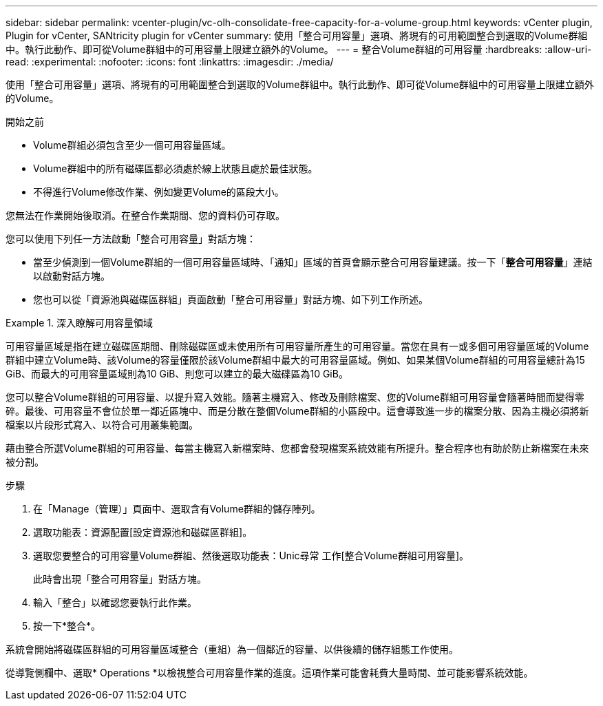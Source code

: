 ---
sidebar: sidebar 
permalink: vcenter-plugin/vc-olh-consolidate-free-capacity-for-a-volume-group.html 
keywords: vCenter plugin, Plugin for vCenter, SANtricity plugin for vCenter 
summary: 使用「整合可用容量」選項、將現有的可用範圍整合到選取的Volume群組中。執行此動作、即可從Volume群組中的可用容量上限建立額外的Volume。 
---
= 整合Volume群組的可用容量
:hardbreaks:
:allow-uri-read: 
:experimental: 
:nofooter: 
:icons: font
:linkattrs: 
:imagesdir: ./media/


[role="lead"]
使用「整合可用容量」選項、將現有的可用範圍整合到選取的Volume群組中。執行此動作、即可從Volume群組中的可用容量上限建立額外的Volume。

.開始之前
* Volume群組必須包含至少一個可用容量區域。
* Volume群組中的所有磁碟區都必須處於線上狀態且處於最佳狀態。
* 不得進行Volume修改作業、例如變更Volume的區段大小。


您無法在作業開始後取消。在整合作業期間、您的資料仍可存取。

您可以使用下列任一方法啟動「整合可用容量」對話方塊：

* 當至少偵測到一個Volume群組的一個可用容量區域時、「通知」區域的首頁會顯示整合可用容量建議。按一下「*整合可用容量*」連結以啟動對話方塊。
* 您也可以從「資源池與磁碟區群組」頁面啟動「整合可用容量」對話方塊、如下列工作所述。


.深入瞭解可用容量領域
====
可用容量區域是指在建立磁碟區期間、刪除磁碟區或未使用所有可用容量所產生的可用容量。當您在具有一或多個可用容量區域的Volume群組中建立Volume時、該Volume的容量僅限於該Volume群組中最大的可用容量區域。例如、如果某個Volume群組的可用容量總計為15 GiB、而最大的可用容量區域則為10 GiB、則您可以建立的最大磁碟區為10 GiB。

您可以整合Volume群組的可用容量、以提升寫入效能。隨著主機寫入、修改及刪除檔案、您的Volume群組可用容量會隨著時間而變得零碎。最後、可用容量不會位於單一鄰近區塊中、而是分散在整個Volume群組的小區段中。這會導致進一步的檔案分散、因為主機必須將新檔案以片段形式寫入、以符合可用叢集範圍。

藉由整合所選Volume群組的可用容量、每當主機寫入新檔案時、您都會發現檔案系統效能有所提升。整合程序也有助於防止新檔案在未來被分割。

====
.步驟
. 在「Manage（管理）」頁面中、選取含有Volume群組的儲存陣列。
. 選取功能表：資源配置[設定資源池和磁碟區群組]。
. 選取您要整合的可用容量Volume群組、然後選取功能表：Unic尋常 工作[整合Volume群組可用容量]。
+
此時會出現「整合可用容量」對話方塊。

. 輸入「整合」以確認您要執行此作業。
. 按一下*整合*。


系統會開始將磁碟區群組的可用容量區域整合（重組）為一個鄰近的容量、以供後續的儲存組態工作使用。

從導覽側欄中、選取* Operations *以檢視整合可用容量作業的進度。這項作業可能會耗費大量時間、並可能影響系統效能。
